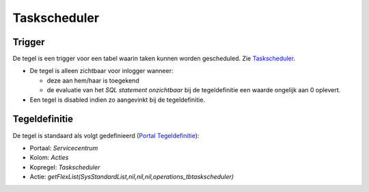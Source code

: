Taskscheduler
=============

Trigger
-------

De tegel is een trigger voor een tabel waarin taken kunnen worden
gescheduled. Zie
`Taskscheduler </docs/instellen_inrichten/taskscheduler.md>`__.

-  De tegel is alleen zichtbaar voor inlogger wanneer:

   -  deze aan hem/haar is toegekend
   -  de evaluatie van het *SQL statement onzichtbaar* bij de
      tegeldefinitie een waarde ongelijk aan 0 oplevert.

-  Een tegel is disabled indien zo aangevinkt bij de tegeldefinitie.

Tegeldefinitie
--------------

De tegel is standaard als volgt gedefinieerd (`Portal
Tegeldefinitie </docs/instellen_inrichten/portaldefinitie/portal_tegel.md>`__):

-  Portaal: *Servicecentrum*
-  Kolom: *Acties*
-  Kopregel: *Taskscheduler*
-  Actie:
   *getFlexList(SysStandardList,nil,nil,nil,operations_tbtaskscheduler)*
